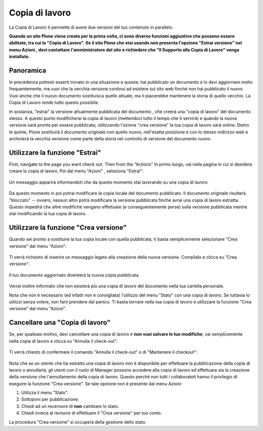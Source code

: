 Copia di lavoro
==================

La Copia di Lavoro ti permette di avere due versioni del tuo contenuto in parallelo.

**Quando un sito Plone viene creato per la prima volta, ci sono diverse funzioni aggiuntive
che possono essere abilitate, tra cui la "Copia di Lavoro". Se il sito Plone
che stai usando non presenta l'opzione "Estrai versione" nel menu Azioni
, devi contattare l'amministratore del sito e richiedere che 
"Il Supporto alla Copia di Lavoro" venga installato.**

Panoramica
----------

In precedenza potresti esserti trovato in una situazione a questa: hai pubblicato
un documento e lo devi aggiornare molto frequentemente, ma vuoi che la vecchia
versione continui ad esistere sul sito web finchè non hai pubblicato il nuovo.
Vuoi anche che il nuovo documento sostituisca quello attuale, ma ti piacerebbe
mantenere la storia di quello vecchio. La Copia di Lavoro rende tutto questo
possibile.

In sostanza, "estrai" la versione attualmente pubblicata del documento
, che creerà una "copia di lavoro" del documento stesso. A questo punto modificherai
la copia di lavoro (mettendoci tutto il tempo che ti servirà) e quando la nuova versione sarà
pronta per essere pubblicata, utilizzando l'azione "crea versione" la tua copia di lavoro sarà online.
Dietro le quinte, Plone sostituirà il documento originale con quello nuovo,
nell'esatta posizione e con lo stesso indirizzo web e archivierà la vecchia versione 
come parte della storia nel controllo di versione del documento nuovo.

Utilizzare la funzione "Estrai"
-------------------------------

First, navigate to the page you want check out. Then from the "Actions"
In primo luogo, vai nella pagina in cui si desidera creare la copia di lavoro. Poi dal menu "Azioni"
, seleziona "Estrai":

.. figure:: ../_static/01.png
   :align: center
   :alt: 

Un messaggio apparirà informandoti che da questo momento
stai lavorando su una copia di lavoro:

.. figure:: ../_static/03.png
   :align: center
   :alt: 

Da questo momento in poi potrai modificare la copia locale del documento pubblicato.
Il documento originale risulterà "bloccato" -- ovvero, nessun altro potrà
modificare la versione pubblicata finchè avrai una copia di lavoro estratta.
Questo impedirà che altre modifiche vengano effettuate (e
conseguentemente perse) sulla versione pubblicata mentre stai modificando la tua copia di lavoro.

.. figure:: ../_static/locked.png
   :align: center
   :alt: 

Utilizzare la funzione "Crea versione"
--------------------------------------

Quando sei pronto a sostituire la tua copia locale con quella pubblicata,
ti basta semplicemente selezionare "Crea versione" dal menu "Azioni":

.. figure:: ../_static/04a.png
   :align: center
   :alt: 

Ti verrà richiesto di inserire un messaggio legato alla creazione della nuova versione. Compilalo e
clicca su "Crea versione":

.. figure:: ../_static/04b.png
   :align: center
   :alt: 

Il tuo documento aggiornato diventerà la nuova copia pubblicata.

.. figure:: ../_static/05.png
   :align: center
   :alt: 

Verrai inoltre informato che non esisterà più una copia di lavoro del documento nella
tua cartella personale.

Nota che non è necessario (ed infatti non è consigliata) l'utilizzo del menu 
"Stato" con una copia di lavoro. Se tuttavia lo utilizzi senza volere, non farti prendere dal panico.
Ti basta tornare nella tua copia di lavoro e utilizzare la funzione "Crea versione" dal menu "Azioni".

Cancellare una "Copia di lavoro"
--------------------------------

Se, per qualsiasi motivo, devi cancellare una copia di lavoro e **non vuoi
salvare le tue modifiche**, vai semplicemente nella copia di lavoro e clicca su
"Annulla il check-out":

.. figure:: ../_static/cancel1.png
   :align: center
   :alt: 

Ti verrà chiesto di confermare il comando "Annulla il check-out" o di "Mantenere il
checkout":

.. figure:: ../_static/cancel2.png
   :align: center
   :alt: 

Nota che se un utente che ha estratto una copia di lavoro non è disponibile per 
effettuare la pubblicazione della copia di lavoro o annullarla, gli utenti con il ruolo di Manager
possono accedere alla copia di lavoro ed effettuare sia la creazione della versione che l'annullamento
della copia di lavoro. Questo perché non tutti i collaboratoti hanno il privilegio di eseguire la funzione 
"Crea versione". Se tale opzione non è presente dal menu Azioni:

#. Utilizza il menu "Stato".
#. Sottoponi per pubblicazione.
#. Chiedi ad un recensore di **non** cambiare lo stato.
#. Chiedi invece al revisore di effettuare il "Crea versione" per tuo conto.

La procedura "Crea versione" si occuperà della gestione dello stato.

